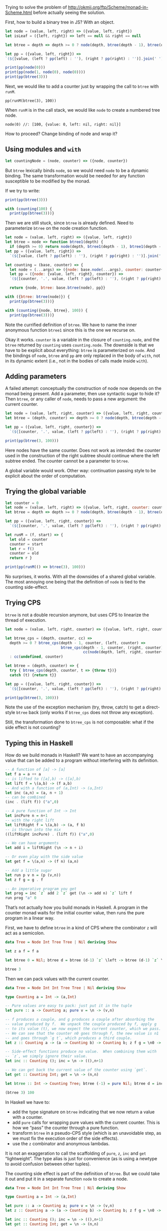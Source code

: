#+PROPERTY: header-args:js :results output

Trying to solve the problem of
http://okmij.org/ftp/Scheme/monad-in-Scheme.html before actually
seeing the solution.

First, how to build a binary tree in JS?  With an object.

#+BEGIN_SRC js
  let node = (value, left, right) => ({value, left, right})
  let isLeaf = ({left, right}) => left == null && right == null

  let btree = depth => depth >= 0 ? node(depth, btree(depth - 1), btree(depth - 1)) : undefined

  let pp = ({value, left, right}) =>
  `(${[value, (left ? pp(left) : ''), (right ? pp(right) : '')].join(' ').trim()})`

  print(pp(node(0)))
  print(pp(node(1, node(0), node(0))))
  print(pp(btree(3)))
#+END_SRC

#+RESULTS:
: (0)
: (1 (0) (0))
: (3 (2 (1 (0) (0)) (1 (0) (0))) (2 (1 (0) (0)) (1 (0) (0))))

Next, we would like to add a counter just by wrapping the call to
=btree= with =runM=.

: pp(runM(btree(3), 100))

When =runM= is in the call stack, we would like =node= to create a
numbered tree node.

: node(0) //: [100, {value: 0, left: nil, right: nil}]

How to proceed?  Change binding of node and wrap it?

** Using modules and =with=
#+BEGIN_SRC js
  let countingNode = (node, counter) => ({node, counter})
#+END_SRC

But =btree= lexically binds =node=, so we would need =node= to be a
dynamic binding.  The same transformation would be needed for any
function susceptible to be modified by the monad.

If we try to write:

#+BEGIN_SRC js
  print(pp(btree(3)))

  with (counting(100) {
    print(pp(btree(3)))}
#+END_SRC

Then we are still stuck, since =btree= is already defined.  Need to
parameterize =btree= on the node creation function.

#+BEGIN_SRC js
  let node = (value, left, right) => ({value, left, right})
  let btree = node => function btree1(depth) {
    if (depth >= 0) return node(depth, btree1(depth - 1), btree1(depth - 1))}
  let pp = ({value, left, right}) =>
    `(${[value, (left ? pp(left) : ''), (right ? pp(right) : '')].join(' ').trim()})`

  let counting = (base, counter) => {
    let node = (...args) => ({node: base.node(...args), counter: counter++})
    let pp = ({node: {value, left, right}, counter}) =>
    `(${[counter, '.', value, (left ? pp(left) : ''), (right ? pp(right) : '')].join(' ').trim()})`

    return {node, btree: base.btree(node), pp}}

  with ({btree: btree(node)}) {
    print(pp(btree(3)))}

  with (counting({node, btree}, 100)) {
    print(pp(btree(3)))}
#+END_SRC

#+RESULTS:
: (3 (2 (1 (0) (0)) (1 (0) (0))) (2 (1 (0) (0)) (1 (0) (0))))
: (114 . 3 (106 . 2 (102 . 1 (100 . 0) (101 . 0)) (105 . 1 (103 . 0) (104 . 0))) (113 . 2 (109 . 1 (107 . 0) (108 . 0)) (112 . 1 (110 . 0) (111 . 0))))

Note the currified definition of =btree=.  We have to name the inner
anonymous function =btree1= since this is the one we recurse on.

Okay it works.  =counter= is a variable in the closure of
=counting.node=, and the =btree= returned by =counting= uses
=counting.node=.  The downside is that we have to be explicit about
everything: =btree= is parameterized on =node=.  And the bindings of
=node=, =btree= and =pp= are only replaced in the body of =with=, not
in its dynamic extent (i.e., not in the bodies of calls made inside
=with=).

** Adding parameters
A failed attempt: conceptually the construction of node now depends on
the monad being present.  Add a parameter, then use syntactic sugar to
hide it?  Then =btree=, or any caller of =node=, needs to pass a new
argument: the current counter.

#+BEGIN_SRC js
  let node = (value, left, right, counter) => ({value, left, right, counter})
  let btree = (depth, counter) => depth >= 0 ? node(depth, btree(depth - 1, ++counter), btree(depth - 1, ++counter), counter) : undefined

  let pp = ({value, left, right, counter}) =>
    `(${[counter, '.', value, (left ? pp(left) : ''), (right ? pp(right) : '')].join(' ').trim()})`

  print(pp(btree(3, 100)))
#+END_SRC

#+RESULTS:
: (102 . 3 (103 . 2 (104 . 1 (105 . 0) (106 . 0)) (105 . 1 (106 . 0) (107 . 0))) (104 . 2 (105 . 1 (106 . 0) (107 . 0)) (106 . 1 (107 . 0) (108 . 0))))

Here nodes have the same counter.  Does not work as intended: the
counter used in the construction of the right subtree should continue
where the left subtree ended.  The counter cannot be a parameter to
=btree=.

A global variable would work.  Other way: continuation passing style
to be explicit about the order of computation.

** Trying the global variable
#+BEGIN_SRC js
  let counter = 0
  let node = (value, left, right) => ({value, left, right, counter: counter++})
  let btree = depth => depth >= 0 ? node(depth, btree(depth - 1), btree(depth - 1)) : undefined

  let pp = ({value, left, right, counter}) =>
    `(${[counter, '.', value, (left ? pp(left) : ''), (right ? pp(right) : '')].join(' ').trim()})`

  let runM = (f, start) => {
    let old = counter
    counter = start
    let r = f()
    counter = old
    return r }

  print(pp(runM(() => btree(3), 100)))
#+END_SRC

#+RESULTS:
: (114 . 3 (106 . 2 (102 . 1 (100 . 0) (101 . 0)) (105 . 1 (103 . 0) (104 . 0))) (113 . 2 (109 . 1 (107 . 0) (108 . 0)) (112 . 1 (110 . 0) (111 . 0))))

No surprises, it works.  With all the downsides of a shared global
variable.  The most annoying one being that the definition of =node=
is tied to the counting side-effect.

** Trying CPS
=btree= is not a double recursion anymore, but uses CPS to linearize
the thread of execution.

#+BEGIN_SRC js
  let node = (value, left, right, counter) => ({value, left, right, counter})

  let btree_cps = (depth, counter, cc) =>
    depth >= 0 ? btree_cps(depth - 1, counter, (left, counter) =>
                           btree_cps(depth - 1, counter, (right, counter) =>
                                     cc(node(depth, left, right, counter++), counter)))
    : cc(undefined, counter)

  let btree = (depth, counter) => {
    try { btree_cps(depth, counter, t => {throw t})}
    catch (t) {return t}}

  let pp = ({value, left, right, counter}) =>
    `(${[counter, '.', value, (left ? pp(left) : ''), (right ? pp(right) : '')].join(' ').trim()})`

  print(pp(btree(3, 100)))
#+END_SRC

#+RESULTS:
: (114 . 3 (106 . 2 (102 . 1 (100 . 0) (101 . 0)) (105 . 1 (103 . 0) (104 . 0))) (113 . 2 (109 . 1 (107 . 0) (108 . 0)) (112 . 1 (110 . 0) (111 . 0))))

Note the use of the exception mechanism (try, throw, catch) to get a
direct-style =btree= back (only works if =btree_cps= does not throw
any exception).

Still, the transformation done to =btree_cps= is not composable: what
if the side effect is not counting?

** Typing this in Haskell
How do we build monads in Haskell?  We want to have an accompanying
value that can be added to a program without interfering with its
definition.

#+BEGIN_SRC haskell :results verbatim
  -- A function of [a] -> [a]
  let f a = a ++ a
  -- is lifted to ([a],b) -> ([a],b)
  let lift f = \(a,b) -> (f a,b)
  -- And with a function of (a,Int) -> (a,Int)
  let inc (a,n) = (a, n + 1)
  -- can be combined
  (inc . (lift f)) ("a",0)

  -- A pure function of Int -> Int
  let incPure n = n+1
  -- with the right lift
  let liftRight f = \(a,b) -> (a, f b)
  -- is thrown into the mix
  ((liftRight incPure) . (lift f)) ("a",0)

  -- We can have arguments
  let add i = liftRight (\n -> n + i)

  -- Or even play with the side value
  let get f = \(a,n) -> (f n) (a,n)

  -- Add a little sugar
  let run p v n = (p (v,n))
  let z f g = g . f

  -- An imperative program you get
  let prog = inc `z` add 2 `z` get (\n -> add n) `z` lift f
  run prog "a" 0
#+END_SRC

#+RESULTS:
: ("aa",6)

That’s not actually how you build monads in Haskell.  A program in the
counter monad waits for the initial counter value, then runs the pure
program in a linear way.

First, we have to define =btree= in a kind of CPS where the combinator
=z= will act as a semicolon.

#+BEGIN_SRC haskell :results verbatim
  data Tree = Node Int Tree Tree | Nil deriving Show

  let z a f = f a

  let btree 0 = Nil; btree d = btree (d-1) `z` \left -> btree (d-1) `z` \right -> Node d left right

  btree 3
#+END_SRC

#+RESULTS:
: Node 3 (Node 2 (Node 1 Nil Nil) (Node 1 Nil Nil)) (Node 2 (Node 1 Nil Nil) (Node 1 Nil Nil))

Then we can pack values with the current counter.

#+BEGIN_SRC haskell :results verbatim
  data Tree = Node Int Int Tree Tree | Nil deriving Show

  type Counting a = Int -> (a,Int)

  -- Pure values are easy to pack: just put it in the tuple
  let pure :: a -> Counting a; pure v = \n -> (v,n)

  -- f produces a couple, and g produces a couple after absorbing the
  -- value produced by f.  We unpack the couple produced by f, apply g
  -- to its value (t), we now expect the current counter, which we pass.
  -- We can see that the counter n0 goes through f, the new value is n1
  -- and goes through `g t`, which produces a third couple.
  let z :: Counting a -> (a -> Counting b) -> Counting b; z f g = \n0 -> let (t,n1) = f n0 in g t n1

  -- Side-effect functions produce no value.  When combining them with
  -- `z`, we simply ignore their value.
  let inc :: Counting (); inc = \n -> ((),n+1)

  -- We can get back the current value of the counter using `get`.
  let get :: Counting Int; get = \n -> (n,n)

  let btree :: Int -> Counting Tree; btree (-1) = pure Nil; btree d = inc `z` \_ -> btree (d-1) `z` \left -> btree (d-1) `z` \right -> get `z` \n -> pure $ Node n d left right

  (btree 3) 100
#+END_SRC

#+RESULTS:
: (Node 115 3 (Node 108 2 (Node 105 1 (Node 104 0 Nil Nil) (Node 105 0 Nil Nil)) (Node 108 1 (Node 107 0 Nil Nil) (Node 108 0 Nil Nil))) (Node 115 2 (Node 112 1 (Node 111 0 Nil Nil) (Node 112 0 Nil Nil)) (Node 115 1 (Node 114 0 Nil Nil) (Node 115 0 Nil Nil))),115)

In Haskell we have to:
- add the type signature on =btree= indicating that we now return a
  value with a counter.
- add =pure= calls for wrapping pure values with the current counter.
  This is how we “pass” the counter through a pure function.
- transform =btree= in a pseudo-CPS style (which is an unavoidable
  step, as we must fix the execution order of the side effects).
- use the =z= combinator and anonymous lambdas.

It is not an exaggeration to call the scaffolding of =pure=, =z=,
=inc= and =get= “lightweight”.  The type alias is just for convenience
(as is using a newtype to avoid confusion between other tuples).

The counting side effect is part of the definition of =btree=.  But we
could take it out and put it in a separate function =node= to create a
node.

#+BEGIN_SRC haskell :results verbatim
  data Tree = Node Int Int Tree Tree | Nil deriving Show

  type Counting a = Int -> (a,Int)

  let pure :: a -> Counting a; pure v = \n -> (v,n)
  let z :: Counting a -> (a -> Counting b) -> Counting b; z f g = \n0 -> let (t,n1) = f n0 in g t n1

  let inc :: Counting (); inc = \n -> ((),n+1)
  let get :: Counting Int; get = \n -> (n,n)

  let node :: Int -> Tree -> Tree -> Counting Tree; node d left right = get `z` \n -> inc `z` \_ -> pure $ Node n d left right
  let leaf :: Counting Tree; leaf = pure Nil

  let btree :: Int -> Counting Tree; btree (-1) = leaf; btree d = btree (d-1) `z` \left -> btree (d-1) `z` \right -> node d left right

  (btree 3) 100
#+END_SRC

#+RESULTS:
: (Node 114 3 (Node 106 2 (Node 102 1 (Node 100 0 Nil Nil) (Node 101 0 Nil Nil)) (Node 105 1 (Node 103 0 Nil Nil) (Node 104 0 Nil Nil))) (Node 113 2 (Node 109 1 (Node 107 0 Nil Nil) (Node 108 0 Nil Nil)) (Node 112 1 (Node 110 0 Nil Nil) (Node 111 0 Nil Nil))),115)

Now the parts specific to the side effect are in the constructors
=node= and =leaf=.  It is easy to replace those by pure alternatives
and leave the definition of =btree= intact, save for the types.

#+BEGIN_SRC haskell :results verbatim
  data Tree = Node Int Int Tree Tree | Nil deriving Show

  let z a g = g a

  let node :: Int -> Tree -> Tree -> Tree; node d left right = Node d d left right
  let leaf :: Tree; leaf = Nil

  let btree :: Int -> Tree; btree (-1) = leaf; btree d = btree (d-1) `z` \left -> btree (d-1) `z` \right -> node d left right

  btree 3
#+END_SRC

#+RESULTS:
: Node 3 3 (Node 2 2 (Node 1 1 (Node 0 0 Nil Nil) (Node 0 0 Nil Nil)) (Node 1 1 (Node 0 0 Nil Nil) (Node 0 0 Nil Nil))) (Node 2 2 (Node 1 1 (Node 0 0 Nil Nil) (Node 0 0 Nil Nil)) (Node 1 1 (Node 0 0 Nil Nil) (Node 0 0 Nil Nil)))

The trouble is the types: all the types change.  Unless we create a
trivial monad that does nothing.

#+BEGIN_SRC haskell :results verbatim
  data Tree = Node Int Int Tree Tree | Nil deriving Show

  type M a = () -> (a, ())

  let pure :: a -> M a; pure v = \_ -> (v,())
  let z :: M a -> (a -> M b) -> M b; z f g = \_ -> let (t,()) = f () in g t ()
  let runM :: M a -> a; runM p = fst $ p ()

  let node :: Int -> Tree -> Tree -> M Tree; node d left right = pure $ Node d d left right
  let leaf :: M Tree; leaf = pure $ Nil

  let btree :: Int -> M Tree; btree (-1) = leaf; btree d = btree (d-1) `z` \left -> btree (d-1) `z` \right -> node d left right

  runM (btree 3)
#+END_SRC

#+RESULTS:
: Node 3 3 (Node 2 2 (Node 1 1 (Node 0 0 Nil Nil) (Node 0 0 Nil Nil)) (Node 1 1 (Node 0 0 Nil Nil) (Node 0 0 Nil Nil))) (Node 2 2 (Node 1 1 (Node 0 0 Nil Nil) (Node 0 0 Nil Nil)) (Node 1 1 (Node 0 0 Nil Nil) (Node 0 0 Nil Nil)))

Then switching to a counting version can be done by redefining =M=,
=pure=, =z= and =runM=, and =node=.

#+BEGIN_SRC haskell :results verbatim
  data Tree = Node Int Int Tree Tree | Nil deriving Show

  type M a = Int -> (a, Int)

  let pure :: a -> M a; pure v = \n -> (v,n)
  let z :: M a -> (a -> M b) -> M b; z f g = \n0 -> let (t,n1) = f n0 in g t n1
  let runM :: M a -> Int -> a; runM p n = fst $ p n

  let inc :: M (); inc = \n -> ((),n+1)
  let get :: M Int; get = \n -> (n,n)

  let node :: Int -> Tree -> Tree -> M Tree; node d left right = get `z` \n -> inc `z` \_ -> pure $ Node n d left right

  -- Unchanged, even the type
  let leaf :: M Tree; leaf = pure $ Nil

  let btree :: Int -> M Tree; btree (-1) = leaf; btree d = btree (d-1) `z` \left -> btree (d-1) `z` \right -> node d left right

  -- Except the entry point
  runM (btree 3) 100
#+END_SRC

#+RESULTS:
: Node 114 3 (Node 106 2 (Node 102 1 (Node 100 0 Nil Nil) (Node 101 0 Nil Nil)) (Node 105 1 (Node 103 0 Nil Nil) (Node 104 0 Nil Nil))) (Node 113 2 (Node 109 1 (Node 107 0 Nil Nil) (Node 108 0 Nil Nil)) (Node 112 1 (Node 110 0 Nil Nil) (Node 111 0 Nil Nil)))

In fact, at this point we are carrying around the unit value which
does nothing.  So less changes would be necessary if =M= was already
the counting monad, and we just used a version of =node= that did not
do any counting.

** Monads in JavaScript
Seems the =z= combinator and pseudo-CPS are needed in Haskell because
you want to simulate imperative programming in a pure language.  In
fact, this is probably the most straightforward way to do it.

JS has no such restrictions: you just want to make the threading of
the counter value automatic.  So you are not obligated to use pure
functions in this case.

But first, let’s translate the Haskell code.

#+BEGIN_SRC js
  let pure = value => number => [value,number]
  let z = (f, g) => n0 => { [t,n1] = f(n0); return g(t)(n1) }
  let runM = (p, n = 0) => p(n)[0]

  let inc = n => [undefined, n+1]
  let get = n => [n,n]

  let node = (value, left, right) => z(get, n => z(inc, _ => pure({n, value, left, right})))
  let leaf = pure(undefined)

  let btree = depth => depth >= 0 ? z(btree(depth-1), left => z(btree(depth-1), right => node(depth, left, right))) : leaf

  let pp = ({n, value, left, right}) =>
    `(${[n, '.', value, (left ? pp(left) : ''), (right ? pp(right) : '')].join(' ').trim()})`

  print(pp(runM(node(0),100)))
  // Cannot construct btree like that
  // print(pp(runM(node(1, node(0), node(0)), 100)))
  // Have to specify the order of execution
  print(pp(runM(z(node(0), left => z(node(0), right => node(1, left, right))), 100)))
  print(pp(runM(btree(3), 100)))
#+END_SRC

#+RESULTS:
: (100 . 0)
: (102 . 1 (100 . 0) (101 . 0))
: (114 . 3 (106 . 2 (102 . 1 (100 . 0) (101 . 0)) (105 . 1 (103 . 0) (104 . 0))) (113 . 2 (109 . 1 (107 . 0) (108 . 0)) (112 . 1 (110 . 0) (111 . 0))))

Rather straightforward, when paying attention to the fact that =g= is
a curried function in =z= arguments.

Now, using =z= is unnecessary since we don’t have to stay purely
functional.

#+BEGIN_SRC js
  let n = 0
  let get = _ => n
  let inc = _ => { ++n }

  let runM = (p, c) => { n = c; return p() }

  let node = (value, left, right) => { let n = get(); inc(); return {n, value, left, right} }
  let leaf = undefined

  let btree = depth => depth >= 0 ? node(depth, btree(depth-1), btree(depth-1)) : leaf

  let pp = ({n, value, left, right}) =>
    `(${[n, '.', value, (left ? pp(left) : ''), (right ? pp(right) : '')].join(' ').trim()})`

  print(pp(runM(() => node(0), 100)))
  print(pp(runM(() => node(1, node(0), node(0)), 100)))
  print(pp(runM(() => btree(3), 100)))
#+END_SRC

#+RESULTS:
: (100 . 0)
: (102 . 1 (100 . 0) (101 . 0))
: (114 . 3 (106 . 2 (102 . 1 (100 . 0) (101 . 0)) (105 . 1 (103 . 0) (104 . 0))) (113 . 2 (109 . 1 (107 . 0) (108 . 0)) (112 . 1 (110 . 0) (111 . 0))))

Here =get= and =inc= have to refer to some state, and since that state
is not stored explicitly by =node=, it has to be somewhere.  And we
get back a global variable situation.

In Haskell, we avoid the global variable by turning our computation
into a function of side effect; the initial counter is the argument to
the whole computation.  Then, we thread this value by using couples.
To make composition manageable, we have to use =z=, and define
side-effect functions to handle this couple.

So the issue is one of: where do we store the side effect?  Can we put
it in the function itself?  Putting it in the function only makes
sense because functions are objects in JS.  So we are actually putting
state in the object.  Then considering this object as a function,
since it responds to only one message.  But for =get= and =inc= to
work, it should actually respond to these messages as well.

And so we get back to objects to encapsulate state.

** Transcription of Oleg’s solution

#+BEGIN_SRC js
let numbered = (n, v) => [v, n]
let pure = value => number => numbered(number,value)
let z = (f, g) => n0 => { [v,n1] = f(n0); return g(v)(n1) }

let incr = n => numbered(n+1,n)
let runM = (p, n = 0) => p(n)

let node = (value, kids) => z(incr, n => pure([numbered(n, value), ...kids]))
let btree = depth => depth <= 0 ? node(0, [])
                                : z(btree(depth-1), left =>
                                  z(btree(depth-1), right =>
                                  node(depth, [left, right])))

print(runM(node(0, []), 100))
print(runM(btree(3), 100))
#+END_SRC

#+RESULTS:
: 0,100,101
: 3,114,2,106,1,102,0,100,0,101,1,105,0,103,0,104,2,113,1,109,0,107,0,108,1,112,0,110,0,111,115

To change the monad we are interested in, use =with=.

#+BEGIN_SRC js
  let IO = {
    numbered: (n, v) => [v, n]
    ,pure: value => number => counting.numbered(number,value)
    ,z: (f, g) => n0 => { [v,n1] = f(n0); return g(v)(n1) }
    ,incr: n => counting.numbered(n+1,n) }

  let runM = (p, n = 0) => p(n)

  let node = (value, kids) => { with(counting) { return z(incr, n => pure([numbered(n, value), ...kids])) } }
  let btree = depth => { with(counting) {
    return depth <= 0 ? node(0, [])
                      : z(btree(depth-1), left =>
                        z(btree(depth-1), right =>
                        node(depth, [left, right]))) }}

  print(runM(node(0, []), 100))
  print(runM(btree(3), 100))
#+END_SRC

#+RESULTS:
: 0,100,101
: 3,114,2,106,1,102,0,100,0,101,1,105,0,103,0,104,2,113,1,109,0,107,0,108,1,112,0,110,0,111,115


** Other monads
The State monad is maybe too specific.  How about some other common
monads?

*** Maybe monad
#+BEGIN_SRC haskell :results verbatim
  data M a = Just a | None deriving Show

  let pure :: a -> M a; pure v = Just a
  let z :: M a -> (a -> M b) -> M b; z (Just a) g = g a; z None g = None

  let f n = if (n > 0) then Just "Positive" else None
  f 10
#+END_SRC

#+RESULTS:
: Just "Positive"

*** List monad
#+BEGIN_SRC haskell :results verbatim
  type M a = [a]

  let pure :: a -> M a; pure v = [v]
  let z :: M a -> (a -> M b) -> M b; z as g = concat $ map g as

  -- Monad laws
  -- pure a `z` k = concat $ map k [a] = concat [k a] = k a
  -- m `z` pure = concat $ map pure [a,b,...] = concat [[a],[b],...] = [a,b,...] = m
  -- m `z` (\x -> k x `z` h) = m `z` (concat $ map h \x -> k x)
  --                         = concat $ map (concat $ map h \x -> k x) [a,b,...]
  --                         = ...

  let pair (a:as) (b:bs) = [a,b] : pair as bs; pair [] _ = []; pair n [] = [n]
  let f :: [a] -> [[a]]; f (n:ns) = [n] : pair (n:ns) ns
  let r m = pure $ foldr (+) 0 m
  let pascal m = f m `z` r

  take 5 $ iterate pascal [1,1]
#+END_SRC

#+RESULTS:
: [[1,1],[1,2,1],[1,3,3,1],[1,4,6,4,1],[1,5,10,10,5,1]]
